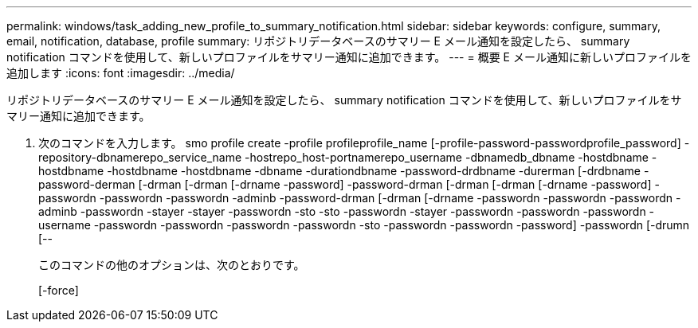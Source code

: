 ---
permalink: windows/task_adding_new_profile_to_summary_notification.html 
sidebar: sidebar 
keywords: configure, summary, email, notification, database, profile 
summary: リポジトリデータベースのサマリー E メール通知を設定したら、 summary notification コマンドを使用して、新しいプロファイルをサマリー通知に追加できます。 
---
= 概要 E メール通知に新しいプロファイルを追加します
:icons: font
:imagesdir: ../media/


[role="lead"]
リポジトリデータベースのサマリー E メール通知を設定したら、 summary notification コマンドを使用して、新しいプロファイルをサマリー通知に追加できます。

. 次のコマンドを入力します。 smo profile create -profile profileprofile_name [-profile-password-passwordprofile_password] -repository-dbnamerepo_service_name -hostrepo_host-portnamerepo_username -dbnamedb_dbname -hostdbname -hostdbname -hostdbname -hostdbname -dbname -durationdbname -password-drdbname -durerman [-drdbname -password-derman [-drman [-drman [-drname -password] -password-drman [-drman [-drman [-drname -password] -passwordn -passwordn -passwordn -adminb -password-drman [-drman [-drname -passwordn -passwordn -passwordn -adminb -passwordn -stayer -stayer -passwordn -sto -sto -passwordn -stayer -passwordn -passwordn -passwordn -username -passwordn -passwordn -passwordn -passwordn -sto -passwordn -passwordn -password] -passwordn [-drumn [--
+
このコマンドの他のオプションは、次のとおりです。

+
[-force]


